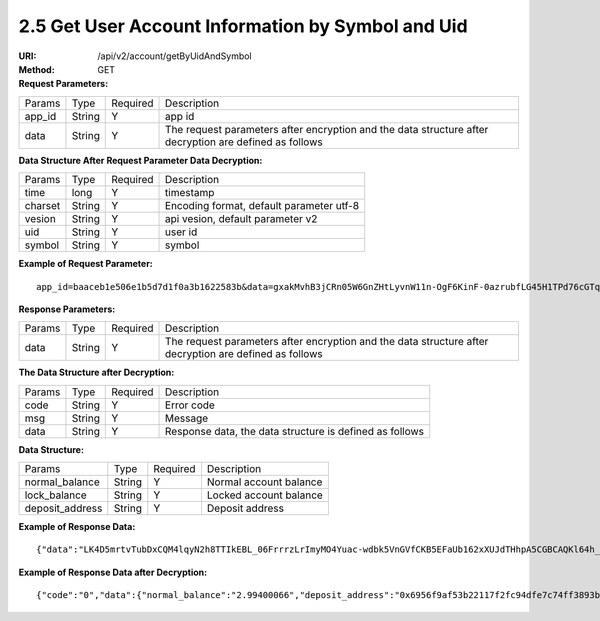 
2.5 Get User Account Information by Symbol and Uid
~~~~~~~~~~~~~~~~~~~~~~~~~~~~~~~~~~~~~~~~~~~~~~~~~~~~~~~~~~~~~~~~~~~~~~~~

:URI: /api/v2/account/getByUidAndSymbol
:Method: GET
:Request Parameters:

=========== =========== =========== =====================================================================================================================
Params	    Type        Required 	  Description
app_id      String      Y           app id
data        String      Y           The request parameters after encryption and the data structure after decryption are defined as follows
=========== =========== =========== =====================================================================================================================

:Data Structure After Request Parameter Data Decryption:

=========== =========== =========== ============================================
Params	    Type         Required   Description
time        long         Y          timestamp
charset     String       Y          Encoding format, default parameter utf-8
vesion      String       Y          api vesion, default parameter v2
uid         String       Y          user id
symbol      String       Y          symbol
=========== =========== =========== ============================================

:Example of Request Parameter:

::

	app_id=baaceb1e506e1b5d7d1f0a3b1622583b&data=gxakMvhB3jCRn05W6GnZHtLyvnW11n-OgF6KinF-0azrubfLG45H1TPd76cGTq7DccyVlNHGlXR7aNpa9bRsDmPHtcILn0HGno2glIOItQTGLuiS_DOQaNKBhtf5VD-CZyyC3hKPxyPUuTdEV3D57oUy2BUIykwUFpO_rhCyZKMVmUHuzYL2jIyAATb6-cbfrJuzdB8IlsyvkTOxbltI45Ie3V7JI31pMwsyN5Q8qW1kGSxjcaQOeT43-3Em8y9bl4KRHkGC5UJdlhnHJogPK3kPqATHS6zJsziBiKRpjBnrOtV4HndzoHMk4SQuijvy0fdQ0KCkOAFJL7lAtp8p4Q

:Response Parameters:

=========== =========== =========== =====================================================================================================================
Params	    Type        Required    Description
data        String      Y           The request parameters after encryption and the data structure after decryption are defined as follows
=========== =========== =========== =====================================================================================================================

:The Data Structure after Decryption:

=========== =========== =========== =========================================================
Params	    Type        Required    Description
code        String      Y	          Error code
msg         String      Y           Message
data        String      Y           Response data, the data structure is defined as follows
=========== =========== =========== =========================================================

:Data Structure:

================= =========== =========== =========================================================
Params            Type        Required    Description
normal_balance    String      Y           Normal account balance
lock_balance      String      Y           Locked account balance
deposit_address   String      Y           Deposit address
================= =========== =========== =========================================================

:Example of Response Data:

::

	{"data":"LK4D5mrtvTubDxCQM4lqyN2h8TTIkEBL_06FrrrzLrImyMO4Yuac-wdbk5VnGVfCKB5EFaUb162xXUJdTHhpA5CGBCAQKl64h_Dt10C-H8KIoap9dZI90qE4f-mAMAyjF1QzKXJ-f-R_3J3bRGqfHFBRXebh08R8MdRDssniopVOhsFUs4gBxUensKas3_ta15eFIqXPjIgJWfYQCD2DUi1gaKgmN-5Q_tgt-qXp5Y2uh3yfM4g4k71Ahyel3G8S_AktbWl2G9wU3cri3ZVQEo0faIpkX_CKsk9V1YoY5yRopvJbxNtkG9lBFxKnureAQo0KP3f1tsIMOzgcyEXPnA"}

:Example of Response Data after Decryption:

::

	{"code":"0","data":{"normal_balance":"2.99400066","deposit_address":"0x6956f9af53b22117f2fc94dfe7c74ff3893b2acd","lock_balance":"0"},"msg":"success"}
